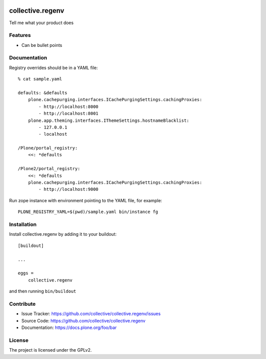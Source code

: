 .. This README is meant for consumption by humans and pypi. Pypi can render rst files so please do not use Sphinx features.
   If you want to learn more about writing documentation, please check out: http://docs.plone.org/about/documentation_styleguide.html
   This text does not appear on pypi or github. It is a comment.

.. image:: https://img.shields.io/pypi/v/collective.regenv.svg
    :target: https://pypi.python.org/pypi/collective.regenv/
    :alt: Latest Version

.. image:: https://img.shields.io/pypi/pyversions/collective.regenv.svg?style=plastic
    :target: https://pypi.python.org/pypi/collective.regenv/
    :alt: Supported - Python Versions

.. image:: https://img.shields.io/pypi/dm/collective.regenv.svg
    :target: https://pypi.python.org/pypi/collective.regenv/
    :alt: Number of PyPI downloads
    
.. image:: https://img.shields.io/pypi/l/collective.regenv.svg
    :target: https://pypi.python.org/pypi/collective.regenv/
    :alt: License

.. image:: https://github.com/collective/collective.regenv/actions/workflows/tests.yml/badge.svg
    :target: https://github.com/collective/collective.regenv/actions
    :alt: Tests

.. image:: https://coveralls.io/repos/github/collective/collective.regenv/badge.svg?branch=main
    :target: https://coveralls.io/github/collective/collective.regenv?branch=main
    :alt: Coverage


=================
collective.regenv
=================

Tell me what your product does

Features
--------

- Can be bullet points


Documentation
-------------

Registry overrides should be in a YAML file::

    % cat sample.yaml

    defaults: &defaults
        plone.cachepurging.interfaces.ICachePurgingSettings.cachingProxies:
            - http://localhost:8000
            - http://localhost:8001
        plone.app.theming.interfaces.IThemeSettings.hostnameBlacklist:
            - 127.0.0.1
            - localhost

    /Plone/portal_registry:
        <<: *defaults

    /Plone2/portal_registry:
        <<: *defaults
        plone.cachepurging.interfaces.ICachePurgingSettings.cachingProxies:
            - http://localhost:9000

Run zope instance with environment pointing to the YAML file, for example::

    PLONE_REGISTRY_YAML=$(pwd)/sample.yaml bin/instance fg


Installation
------------

Install collective.regenv by adding it to your buildout::

    [buildout]

    ...

    eggs =
        collective.regenv


and then running ``bin/buildout``


Contribute
----------

- Issue Tracker: https://github.com/collective/collective.regenv/issues
- Source Code: https://github.com/collective/collective.regenv
- Documentation: https://docs.plone.org/foo/bar


License
-------

The project is licensed under the GPLv2.
